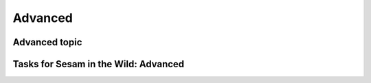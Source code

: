 
.. _sesam-in-the-wild-advanced-6-4:

Advanced
--------

.. _advanced-topic-6-4:

Advanced topic
~~~~~~~~~~~~~~

.. seealso::

  TODO

.. _tasks-for-sesam-in-the-wild-advanced-6-4:

Tasks for Sesam in the Wild: Advanced
~~~~~~~~~~~~~~~~~~~~~~~~~~~~~~~~~~~~~
